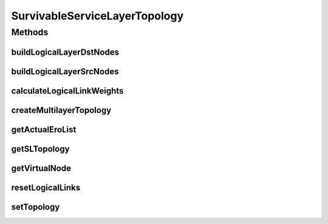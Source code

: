 .. java:import:: lombok AllArgsConstructor

.. java:import:: lombok Builder

.. java:import:: lombok Data

.. java:import:: lombok NoArgsConstructor

.. java:import:: lombok.extern.slf4j Slf4j

.. java:import:: net.es.oscars.dto.topo TopoEdge

.. java:import:: net.es.oscars.dto.topo TopoVertex

.. java:import:: net.es.oscars.dto.topo Topology

.. java:import:: net.es.oscars.dto.topo.enums Layer

.. java:import:: net.es.oscars.dto.topo.enums PortLayer

.. java:import:: net.es.oscars.dto.topo.enums VertexType

.. java:import:: net.es.oscars.pce BhandariPCE

.. java:import:: net.es.oscars.pce PruningService

.. java:import:: net.es.oscars.resv.ent RequestedVlanPipeE

.. java:import:: net.es.oscars.resv.ent ReservedVlanE

.. java:import:: net.es.oscars.topo.ent UrnE

.. java:import:: org.springframework.beans.factory.annotation Autowired

.. java:import:: org.springframework.stereotype Component

.. java:import:: java.util.stream Collectors

SurvivableServiceLayerTopology
==============================

.. java:package:: net.es.oscars.servicetopo
   :noindex:

.. java:type:: @Slf4j @Data @Builder @Component @AllArgsConstructor @NoArgsConstructor public class SurvivableServiceLayerTopology

Methods
-------
buildLogicalLayerDstNodes
^^^^^^^^^^^^^^^^^^^^^^^^^

.. java:method:: public void buildLogicalLayerDstNodes(TopoVertex dstDevice, TopoVertex dstOutPort)
   :outertype: SurvivableServiceLayerTopology

   Adds a VIRTUAL port onto the Service-layer to represent a request's terminating node which is on the MPLS-layer. This is necessary since if the request is destined on the MPLS-layer, it has no foothold on the service-layer; VIRTUAL nodes are dummy hooks. A bidirectional zero-cost link is added between the VIRTUAL port and MPLS-layer dstOutPort. If the specified topology nodes are already on the Service-layer, this method does nothing to modify the Service-layer topology.

   :param dstDevice: - Request's destination device
   :param dstOutPort: - Request's destination port

buildLogicalLayerSrcNodes
^^^^^^^^^^^^^^^^^^^^^^^^^

.. java:method:: public void buildLogicalLayerSrcNodes(TopoVertex srcDevice, TopoVertex srcInPort)
   :outertype: SurvivableServiceLayerTopology

   Adds a VIRTUAL port onto the Service-layer to represent a request's starting node which is on the MPLS-layer. This is necessary since if the request is sourced on the MPLS-layer, it has no foothold on the service-layer; VIRTUAL nodes are dummy hooks. A bidirectional zero-cost link is added between the VIRTUAL port and MPLS-layer srcInPort. If the specified topology nodes are already on the Service-layer, this method does nothing to modify the Service-layer topology.

   :param srcDevice: - Request's source device
   :param srcInPort: - Request's source port

calculateLogicalLinkWeights
^^^^^^^^^^^^^^^^^^^^^^^^^^^

.. java:method:: public void calculateLogicalLinkWeights(RequestedVlanPipeE requestedVlanPipe, List<UrnE> urnList, Map<String, Map<String, Integer>> bwAvailMap, List<ReservedVlanE> rsvVlanList, int numDisjoint)
   :outertype: SurvivableServiceLayerTopology

   Calls PruningService and DijkstraPCE methods to compute shortest MPLS-layer path-pair, calculates the combined weight of each path, and maps them to the appropriate logical links.

   :param requestedVlanPipe: - Request pipe
   :param urnList: - List of URNs in the network; Necessary for passing to PruningService methods
   :param bwAvailMap: - A map of available "Ingress" and 'Egress" bandwidth for each URN.
   :param rsvVlanList: - List of currently reserved VLAN elements (during request schedule)

createMultilayerTopology
^^^^^^^^^^^^^^^^^^^^^^^^

.. java:method:: public void createMultilayerTopology()
   :outertype: SurvivableServiceLayerTopology

   Managing method in charge of constructing the multi-layer service-topology. Divides physical topology into two layers: MPLS-only layer, and Service-layer: MPLS-only layer contains: all MPLS devices, adjacent ports, INTERNAL links between MPLSdevices-MPLSports, links between MPLS-ports.

getActualEroList
^^^^^^^^^^^^^^^^

.. java:method:: public List<List<TopoEdge>> getActualEroList(List<TopoEdge> serviceLayerERO, int numDisjoint)
   :outertype: SurvivableServiceLayerTopology

   Gets MPLS-Layer A-Z ERO given a Service-layer ERO, which possibly contains LOGICAL edges

   :param serviceLayerERO: - Service-layer ERO; may contain LOGICAL edges
   :param numDisjoint: - Request's K-disjoint path requirement
   :return: Corresponding physical ERO

getSLTopology
^^^^^^^^^^^^^

.. java:method:: public Topology getSLTopology()
   :outertype: SurvivableServiceLayerTopology

   Get the service-layer topology, including: ETHERNET devices, VIRTUAL devices, ETHERNET ports, VIRTUAL ports, INTERNAL links, ETHERNET links, LOGICAL links

   :return: Service-Layer topology as a combined Topology object

getVirtualNode
^^^^^^^^^^^^^^

.. java:method:: public TopoVertex getVirtualNode(TopoVertex realNode)
   :outertype: SurvivableServiceLayerTopology

   Looks up a given MPLS-Layer node to find the corresponding VIRTUAL Service-layer node.

   :param realNode: - Physical node for which to find corresponding VIRTUAL node.
   :return: the appropriate VIRTUAL node, or null is no such node exists.

resetLogicalLinks
^^^^^^^^^^^^^^^^^

.. java:method:: public void resetLogicalLinks()
   :outertype: SurvivableServiceLayerTopology

   Doesn't destroy logical links, but resets cost metrics to 0, and clears the corresponding phyical TopoEdges (MPLS-ERO) lists. This needs to be done, for example, prior to every call to calculateLogicalLinkWeights().

setTopology
^^^^^^^^^^^

.. java:method:: public void setTopology(Topology topology)
   :outertype: SurvivableServiceLayerTopology

   Assigns the passed in topology to the appropriate layer's global class variable

   :param topology: - Single-layer topology; Pre-managed and altered if necessary

